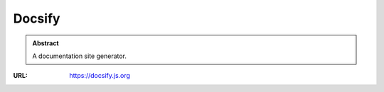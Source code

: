 =======
Docsify
=======

.. admonition:: Abstract

   A documentation site generator.

:URL: https://docsify.js.org

